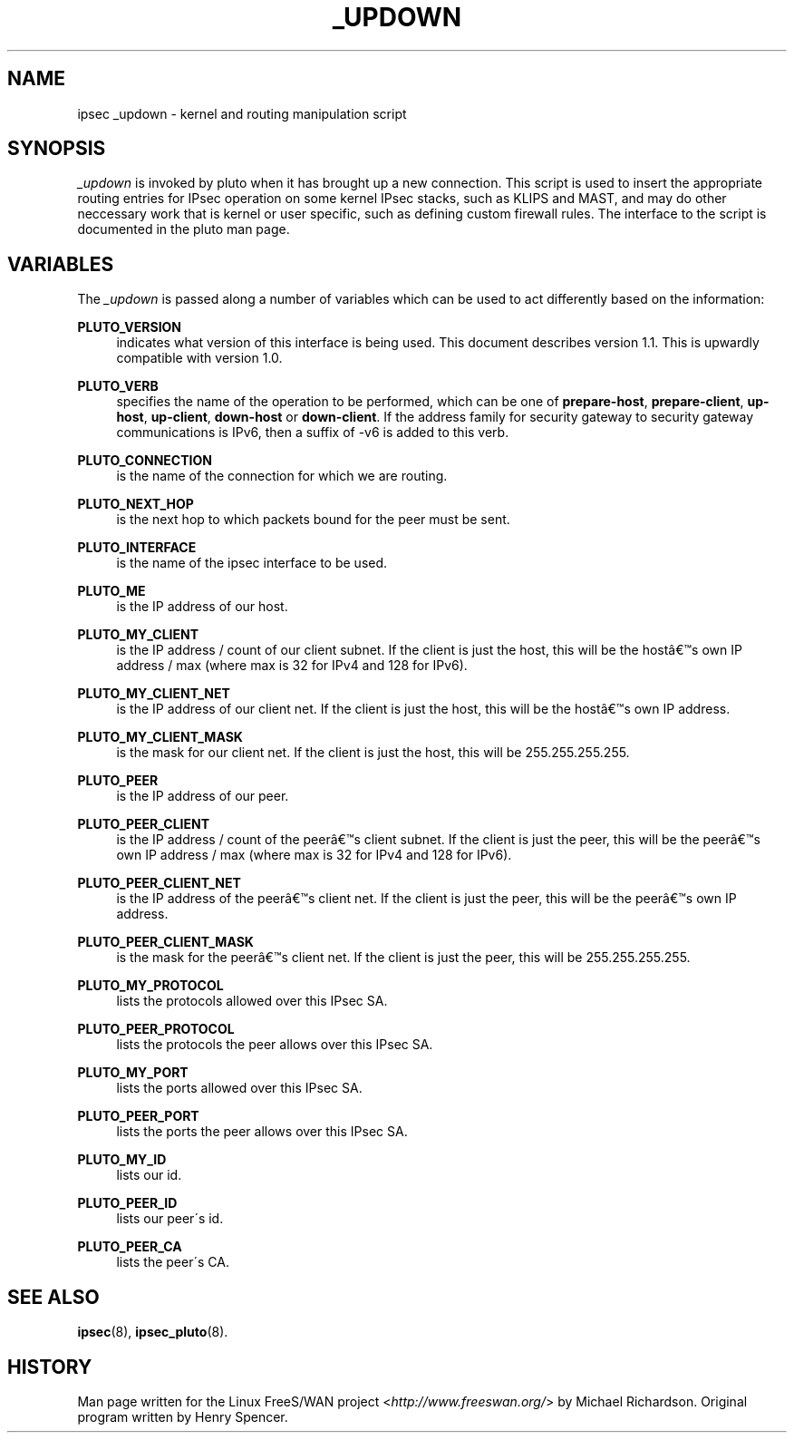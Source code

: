 .\"     Title: _UPDOWN
.\"    Author: 
.\" Generator: DocBook XSL Stylesheets v1.73.2 <http://docbook.sf.net/>
.\"      Date: 11/14/2008
.\"    Manual: 28 Oct 2006
.\"    Source: 28 Oct 2006
.\"
.TH "_UPDOWN" "8" "11/14/2008" "28 Oct 2006" "28 Oct 2006"
.\" disable hyphenation
.nh
.\" disable justification (adjust text to left margin only)
.ad l
.SH "NAME"
ipsec _updown - kernel and routing manipulation script
.SH "SYNOPSIS"
.PP
\fI_updown\fR
is invoked by pluto when it has brought up a new connection\. This script is used to insert the appropriate routing entries for IPsec operation on some kernel IPsec stacks, such as KLIPS and MAST, and may do other neccessary work that is kernel or user specific, such as defining custom firewall rules\. The interface to the script is documented in the pluto man page\.
.SH "VARIABLES"
.PP
The
\fI_updown\fR
is passed along a number of variables which can be used to act differently based on the information:
.PP
\fBPLUTO_VERSION\fR
.RS 4
indicates what version of this interface is being used\. This document describes version 1\.1\. This is upwardly compatible with version 1\.0\.
.RE
.PP
\fBPLUTO_VERB\fR
.RS 4
specifies the name of the operation to be performed, which can be one of
\fBprepare\-host\fR,
\fBprepare\-client\fR,
\fBup\-host\fR,
\fBup\-client\fR,
\fBdown\-host\fR
or
\fBdown\-client\fR\. If the address family for security gateway to security gateway communications is IPv6, then a suffix of \-v6 is added to this verb\.
.RE
.PP
\fBPLUTO_CONNECTION\fR
.RS 4
is the name of the connection for which we are routing\.
.RE
.PP
\fBPLUTO_NEXT_HOP\fR
.RS 4
is the next hop to which packets bound for the peer must be sent\.
.RE
.PP
\fBPLUTO_INTERFACE\fR
.RS 4
is the name of the ipsec interface to be used\.
.RE
.PP
\fBPLUTO_ME\fR
.RS 4
is the IP address of our host\.
.RE
.PP
\fBPLUTO_MY_CLIENT\fR
.RS 4
is the IP address / count of our client subnet\. If the client is just the host, this will be the host\(^as own IP address / max (where max is 32 for IPv4 and 128 for IPv6)\.
.RE
.PP
\fBPLUTO_MY_CLIENT_NET\fR
.RS 4
is the IP address of our client net\. If the client is just the host, this will be the host\(^as own IP address\.
.RE
.PP
\fBPLUTO_MY_CLIENT_MASK\fR
.RS 4
is the mask for our client net\. If the client is just the host, this will be 255\.255\.255\.255\.
.RE
.PP
\fBPLUTO_PEER\fR
.RS 4
is the IP address of our peer\.
.RE
.PP
\fBPLUTO_PEER_CLIENT\fR
.RS 4
is the IP address / count of the peer\(^as client subnet\. If the client is just the peer, this will be the peer\(^as own IP address / max (where max is 32 for IPv4 and 128 for IPv6)\.
.RE
.PP
\fBPLUTO_PEER_CLIENT_NET\fR
.RS 4
is the IP address of the peer\(^as client net\. If the client is just the peer, this will be the peer\(^as own IP address\.
.RE
.PP
\fBPLUTO_PEER_CLIENT_MASK\fR
.RS 4
is the mask for the peer\(^as client net\. If the client is just the peer, this will be 255\.255\.255\.255\.
.RE
.PP
\fBPLUTO_MY_PROTOCOL\fR
.RS 4
lists the protocols allowed over this IPsec SA\.
.RE
.PP
\fBPLUTO_PEER_PROTOCOL\fR
.RS 4
lists the protocols the peer allows over this IPsec SA\.
.RE
.PP
\fBPLUTO_MY_PORT\fR
.RS 4
lists the ports allowed over this IPsec SA\.
.RE
.PP
\fBPLUTO_PEER_PORT\fR
.RS 4
lists the ports the peer allows over this IPsec SA\.
.RE
.PP
\fBPLUTO_MY_ID\fR
.RS 4
lists our id\.
.RE
.PP
\fBPLUTO_PEER_ID\fR
.RS 4
lists our peer\'s id\.
.RE
.PP
\fBPLUTO_PEER_CA\fR
.RS 4
lists the peer\'s CA\.
.RE
.SH "SEE ALSO"
.PP
\fBipsec\fR(8),
\fBipsec_pluto\fR(8)\.
.SH "HISTORY"
.PP
Man page written for the Linux FreeS/WAN project <\fIhttp://www\.freeswan\.org/\fR> by Michael Richardson\. Original program written by Henry Spencer\.
